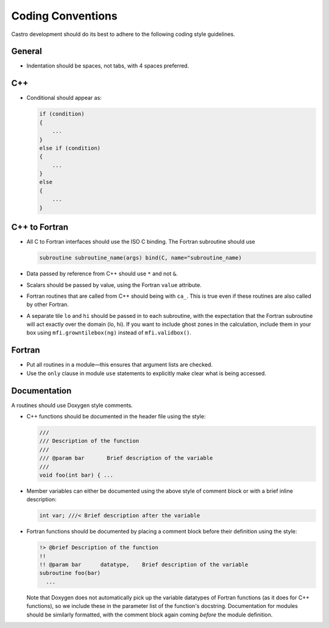 ******************
Coding Conventions
******************

Castro development should do its best to adhere to the following coding
style guidelines.

General
=======

* Indentation should be spaces, not tabs, with 4 spaces preferred.


C++
===

* Conditional should appear as:

  .. code:: c++

     if (condition)
     {
         ...
     }
     else if (condition)
     {
         ...
     }
     else
     {
         ...
     }


C++ to Fortran
==============

* All C to Fortran interfaces should use the ISO C binding.  The
  Fortran subroutine should use

  .. code:: fortran

     subroutine subroutine_name(args) bind(C, name="subroutine_name)

* Data passed by reference from C++ should use ``*`` and not ``&``.

* Scalars should be passed by value, using the Fortran ``value`` attribute.

* Fortran routines that are called from C++ should being with ``ca_``.
  This is true even if these routines are also called by other
  Fortran.

* A separate tile ``lo`` and ``hi`` should be passed in to each
  subroutine, with the expectation that the Fortran subroutine will
  act exactly over the domain (lo, hi). If you want to include ghost
  zones in the calculation, include them in your box using
  ``mfi.growntilebox(ng)`` instead of ``mfi.validbox()``.


Fortran
=======

* Put all routines in a module—this ensures that argument lists are
  checked.

* Use the ``only`` clause in module ``use`` statements to explicitly
  make clear what is being accessed.


Documentation
=============

A routines should use Doxygen style comments.

* C++ functions should be documented in the header file using the style:

  .. code:: c++

     ///
     /// Description of the function
     ///
     /// @param bar       Brief description of the variable
     ///
     void foo(int bar) { ...

* Member variables can either be documented using the above style of comment block or
  with a brief inline description:

  .. code:: c++

     int var; ///< Brief description after the variable

* Fortran functions should be documented by placing a comment block
  before their definition using the style:

  .. code:: fortran

     !> @brief Description of the function
     !!
     !! @param bar      datatype,    Brief description of the variable
     subroutine foo(bar)
       ...

  Note that Doxygen does not automatically pick up the variable datatypes
  of Fortran functions (as it does for C++ functions), so we include these in the
  parameter list of the function's docstring. Documentation for modules should
  be similarly formatted, with the comment block again coming `before` the module definition.
